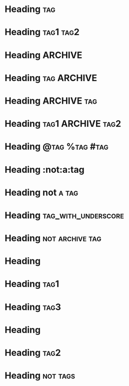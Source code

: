 * Heading  :tag:
 
* Heading  :tag1:tag2:
 
* Heading       :ARCHIVE:
 
* Heading       :tag:ARCHIVE:
 
* Heading       :ARCHIVE:tag:
 
* Heading       :tag1:ARCHIVE:tag2:
 
* Heading       :@tag:%tag:#tag:
 
* Heading       :not:a:tag
 
* Heading       not:a:tag:
 
* Heading       :tag_with_underscore:
 
* Heading       :not:archive:tag:
 
#+FILETAGS: :tag1:tag2:
* Heading
 
#+FILETAGS: :tag1:tag2:
* Heading  :tag1:
 
#+FILETAGS: :tag1:tag2:
* Heading :tag3:
 
* Heading
#+FILETAGS: :tag1:tag2:
 
* Heading    :tag2:
#+FILETAGS: :tag1:tag2:
 
* Heading:not:tags:
 
